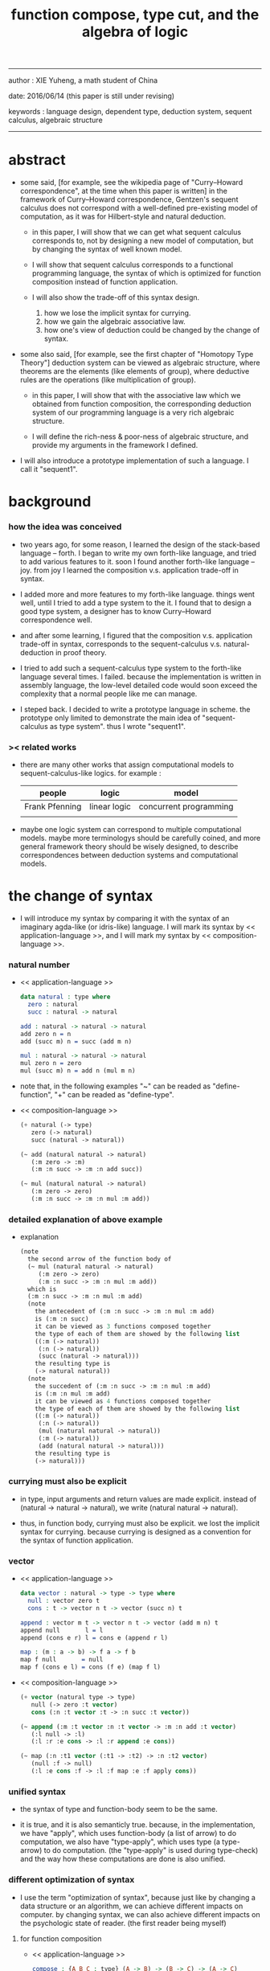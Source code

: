 #+HTML_HEAD: <link rel="stylesheet" href="../asset/css/page.css" type="text/css" media="screen" />
#+title: function compose, type cut, and the algebra of logic

------
@@html:
<p> author : XIE Yuheng, a math student of China </p>
<p> date: 2016/06/14 (this paper is still under revising) </p>
<p> keywords :  language design, dependent type, deduction system, sequent calculus, algebraic structure </p>
@@
------

* abstract

  - some said,
    [for example, see the wikipedia page of "Curry–Howard correspondence", at the time when this paper is written]
    in the framework of Curry–Howard correspondence,
    Gentzen's sequent calculus does not correspond with
    a well-defined pre-existing model of computation,
    as it was for Hilbert-style and natural deduction.

    - in this paper, I will show that
      we can get what sequent calculus corresponds to,
      not by designing a new model of computation,
      but by changing the syntax of well known model.

    - I will show that
      sequent calculus corresponds to a functional programming language,
      the syntax of which is optimized for function composition
      instead of function application.

    - I will also show the trade-off of this syntax design.
      1. how we lose the implicit syntax for currying.
      2. how we gain the algebraic associative law.
      3. how one's view of deduction could be changed by the change of syntax.

  - some also said, [for example, see the first chapter of "Homotopy Type Theory"]
    deduction system can be viewed as algebraic structure,
    where theorems are the elements (like elements of group),
    where deductive rules are the operations (like multiplication of group).

    - in this paper, I will show that
      with the associative law which we obtained from function composition,
      the corresponding deduction system of our programming language
      is a very rich algebraic structure.

    - I will define the rich-ness & poor-ness of algebraic structure,
      and provide my arguments in the framework I defined.

  - I will also introduce a prototype implementation of such a language.
    I call it "sequent1".

* background

*** how the idea was conceived

    - two years ago,
      for some reason, I learned the design of the stack-based language -- forth.
      I began to write my own forth-like language,
      and tried to add various features to it.
      soon I found another forth-like language -- joy.
      from joy I learned the composition v.s. application trade-off in syntax.

    - I added more and more features to my forth-like language.
      things went well, until I tried to add a type system to the it.
      I found that
      to design a good type system,
      a designer has to know Curry–Howard correspondence well.

    - and after some learning,
      I figured that
      the composition v.s. application trade-off in syntax,
      corresponds to
      the sequent-calculus v.s. natural-deduction in proof theory.

    - I tried to add such a sequent-calculus type system
      to the forth-like language several times.
      I failed.
      because the implementation is written in assembly language,
      the low-level detailed code would soon exceed the complexity
      that a normal people like me can manage.

    - I steped back.
      I decided to write a prototype language in scheme.
      the prototype only limited to demonstrate the main idea of "sequent-calculus as type system".
      thus I wrote "sequent1".

*** >< related works

    - there are many other works
      that assign computational models to sequent-calculus-like logics.
      for example :
      | people         | logic        | model                  |
      |----------------+--------------+------------------------|
      | Frank Pfenning | linear logic | concurrent programming |
      |                |              |                        |

    - maybe one logic system can correspond to multiple computational models.
      maybe more terminologys should be carefully coined,
      and more general framework theory should be wisely designed,
      to describe correspondences between deduction systems and computational models.

* the change of syntax

  - I will introduce my syntax by comparing it with
    the syntax of an imaginary agda-like (or idris-like) language.
    I will mark its syntax by << application-language >>,
    and I will mark my syntax by << composition-language >>.

*** natural number

    - << application-language >>
      #+begin_src idris
      data natural : type where
        zero : natural
        succ : natural -> natural

      add : natural -> natural -> natural
      add zero n = n
      add (succ m) n = succ (add m n)

      mul : natural -> natural -> natural
      mul zero n = zero
      mul (succ m) n = add n (mul m n)
      #+end_src

    - note that,
      in the following examples
      "~" can be readed as "define-function",
      "+" can be readed as "define-type".

    - << composition-language >>
      #+begin_src scheme
      (+ natural (-> type)
         zero (-> natural)
         succ (natural -> natural))

      (~ add (natural natural -> natural)
         (:m zero -> :m)
         (:m :n succ -> :m :n add succ))

      (~ mul (natural natural -> natural)
         (:m zero -> zero)
         (:m :n succ -> :m :n mul :m add))
      #+end_src

*** detailed explanation of above example

    - explanation
      #+begin_src scheme
      (note
        the second arrow of the function body of
        (~ mul (natural natural -> natural)
           (:m zero -> zero)
           (:m :n succ -> :m :n mul :m add))
        which is
        (:m :n succ -> :m :n mul :m add)
        (note
          the antecedent of (:m :n succ -> :m :n mul :m add)
          is (:m :n succ)
          it can be viewed as 3 functions composed together
          the type of each of them are showed by the following list
          ((:m (-> natural))
           (:n (-> natural))
           (succ (natural -> natural)))
          the resulting type is
          (-> natural natural))
        (note
          the succedent of (:m :n succ -> :m :n mul :m add)
          is (:m :n mul :m add)
          it can be viewed as 4 functions composed together
          the type of each of them are showed by the following list
          ((:m (-> natural))
           (:n (-> natural))
           (mul (natural natural -> natural))
           (:m (-> natural))
           (add (natural natural -> natural)))
          the resulting type is
          (-> natural)))
      #+end_src

*** currying must also be explicit

    - in type, input arguments and return values are made explicit.
      instead of (natural -> natural -> natural),
      we write (natural natural -> natural).

    - thus, in function body, currying must also be explicit.
      we lost the implicit syntax for currying.
      because currying is designed as a convention
      for the syntax of function application.

*** vector

    - << application-language >>
      #+begin_src idris
      data vector : natural -> type -> type where
        null : vector zero t
        cons : t -> vector n t -> vector (succ n) t

      append : vector m t -> vector n t -> vector (add m n) t
      append null       l = l
      append (cons e r) l = cons e (append r l)

      map : (m : a -> b) -> f a -> f b
      map f null       = null
      map f (cons e l) = cons (f e) (map f l)
      #+end_src

    - << composition-language >>
      #+begin_src scheme
      (+ vector (natural type -> type)
         null (-> zero :t vector)
         cons (:n :t vector :t -> :n succ :t vector))

      (~ append (:m :t vector :n :t vector -> :m :n add :t vector)
         (:l null -> :l)
         (:l :r :e cons -> :l :r append :e cons))

      (~ map (:n :t1 vector (:t1 -> :t2) -> :n :t2 vector)
         (null :f -> null)
         (:l :e cons :f -> :l :f map :e :f apply cons))
      #+end_src

*** unified syntax

    - the syntax of type and function-body seem to be the same.

    - it is true,
      and it is also semanticly true.
      because, in the implementation,
      we have "apply", which uses function-body (a list of arrow) to do computation,
      we also have "type-apply", which uses type (a type-arrow) to do computation.
      (the "type-apply" is used during type-check)
      and the way how these computations are done is also unified.

*** different optimization of syntax

    - I use the term "optimization of syntax",
      because just like
      by changing a data structure or an algorithm,
      we can achieve different impacts on computer.
      by changing syntax,
      we can also achieve different impacts on the psychologic state of reader.
      (the first reader being myself)

***** for function composition

      - << application-language >>
        #+begin_src idris
        compose : {A B C : type} (A -> B) -> (B -> C) -> (A -> C)
        compose f g = λ x -> (f (g x))
        #+end_src

      - << composition-language >>
        the syntax is optimized for function composition.
        function composition is expressed by term concatenation.

***** for function application

      - << application-language >>
        the syntax is optimized for function application.
        function application is expressed by term concatenation.

      - << composition-language >>
        #+begin_src scheme
        (~ apply (:a :b ... (:a :b ... -> :c :d ...) -> :c :d ...)
           (note it is implemented as a primitive-function))
        #+end_src

*** stack processing

    - multiple return values are easily handled,
      and stack-processing functions can be used to help to
      re-order return values (without naming them) for function composition.
      (just like in forth & joy)

    - << composition-language >>
      #+begin_src scheme
      (~ drop (:t ->)
         (:d ->))

      (~ dup (:t -> :t :t)
         (:d -> :d :d))

      (~ over (:t1 :t2 -> :t1 :t2 :t1)
         (:d1 :d2 -> :d1 :d2 :d1))

      (~ tuck (:t1 :t2 -> :t2 :t1 :t2)
         (:d1 :d2 -> :d2 :d1 :d2))

      (~ swap (:t1 :t2 -> :t2 :t1)
         (:d1 :d2 -> :d2 :d1))
      #+end_src

* Curry–Howard correspondence under this syntax

  - to show such correspondence
    is to show,
    1. how to view type as theorem ?
    2. how to view function as proof ?

*** type as theorem

    - with the ability to handle multiple return values,
      we can express "and" easily.
      #+begin_src scheme
      (A B -> C D) -- "(A and B) implies (C and D)"
      #+end_src
      we can express "for all" and "there exist" in an unified way.
      #+begin_src scheme
      ((:x : A) -> :x P) -- "for all x belong to A, we have P(x)"
      (-> (:x : A) :x P) -- "there exist x belong to A, such that P(x)"
      #+end_src

    - I call express of form (A B C ... -> E F G ...) sequent.
      but you should note that,
      sequent for us, is not exactly the same as sequent for Gentzen.
      Gentzen views succedent as "or", while we view succedent as "and".
      #+begin_src scheme
      for Gentzen -- (A B -> C D) -- "(A and B) implies (C or D)",
      for us      -- (A B -> C D) -- "(A and B) implies (C and D)".
      #+end_src

*** function as proof

    - "function as proof" means,
      the way we write function body forms a language to record deduction.
      a record of many steps of deduction is called a proof.

    - let us summarize deductive rules in sequent calculus in our language.
      I will omit some explicit contexts variables in the deductive rules,
      because in our language contexts can be implicit.

***** cut

      - cut
        #+begin_src scheme
        f : (A -> B)
        g : (B -> C)
        --------------
        f g : (A -> C)
        #+end_src

***** structural

      - left-weakening
        #+begin_src scheme
        f : (A -> C)
        -------------------
        drop f : (A B -> C)
        #+end_src

      - left-contraction
        #+begin_src scheme
        f : (A A -> B)
        ----------------
        dup f : (A -> B)
        #+end_src

      - right-contraction
        #+begin_src scheme
        f : (A -> B B)
        -----------------
        f drop : (A -> B)
        #+end_src

      - left-permutation
        #+begin_src scheme
        f : (A B -> C)
        -------------------
        swap f : (B A -> C)
        #+end_src

      - right-permutation
        #+begin_src scheme
        f : (A -> B C)
        -------------------
        f swap : (A -> C B)
        #+end_src

***** and

      - left-and-1
        #+begin_src scheme
        f : (A -> C)
        -------------------
        drop f : (A B -> C)
        #+end_src

      - left-and-2
        #+begin_src scheme
        f : (B -> C)
        ------------------------
        swap drop f : (A B -> C)
        #+end_src

      - right-and
        #+begin_src scheme
        f : (A -> B)
        g : (C -> D)
        ----------------------------
        g swap f swap : (A C -> B D)
        #+end_src

***** or

      - right-or-1
        #+begin_src scheme
        f : (A -> B)
        -------------------
        f : (A -> (B or C))
        #+end_src

      - right-or-2
        #+begin_src scheme
        f : (A -> C)
        -------------------
        f : (A -> (B or C))
        #+end_src

      - left-or
        #+begin_src scheme
        f : (A -> B)
        g : (C -> D)
        -----------------------------
        (case (:x {:x : A} -> :x f)
              (:y {:y : C} -> :y g))
        : ((A or C) -> (B or D))
        #+end_src

***** implies

      - left-implies
        #+begin_src scheme
        f : (A -> B)
        g : (C -> D)
        --------------------------
        (:a :h -> :a f :h apply g)
        : (A (B -> C) -> D)
        #+end_src

      - right-implies
        #+begin_src scheme
        f : (A B -> C)
        -----------------------
        (:x -> (:y -> :x :y f))
        : (A -> (B -> C))
        #+end_src

*** examples

    - have-equal-human-rights
      - in the following example
        "*" can be readed as "define-hypothesis"
      #+begin_src scheme
      (* rich-human (:x is-rich -> :x is-human))
      (* poor-human (:x is-poor -> :x is-human))
      (* human-have-equal-human-rights
         (:x is-human :y is-human -> :x :y have-equal-human-rights))

      (~ rich-and-poor-have-equal-human-rights
         (:x is-rich :y is-poor -> :x :y have-equal-human-rights)
         (:ri :po -> :ri rich-human
                     :po poor-human
                     human-have-equal-human-rights))
      #+end_src

    - map/has-length
      #+begin_src scheme
      (+ list (type -> type)
         null (-> :t list)
         cons (:t list :t -> :t list))

      (~ map (:t1 list (:t1 -> :t2) -> :t2 list)
         (null :f -> null)
         (:l :e cons :f -> :l :f map :e :f apply cons))

      (+ has-length (:t list natural -> type)
         null/has-length (-> null zero has-length)
         cons/has-length (:l :n has-length -> :l :a cons :n succ has-length))

      (~ map/has-length (:l :n has-length -> :l :f map :n has-length)
         (null/has-length -> null/has-length)
         (:h cons/has-length -> :h map/has-length cons/has-length))
      #+end_src

    - natural-induction
      #+begin_src scheme
      (+ natural (-> type)
         zero (-> natural)
         succ (natural -> natural))

      (~ natural-induction ((:p : (natural -> type))
                            zero :p apply
                            ((:k : natural) :k :p apply -> :k succ :p apply)
                            (:x : natural) -> :x :p apply)
         (:q :q/z :q/s zero -> :q/z)
         (:q :q/z :q/s :n succ ->
             :n
             :q :q/z :q/s :n natural-induction
             :q/s apply))
      #+end_src

    - to summarize the meaning of "proof" within our concrete model :
      - we can express theorems about
        - recursively defined data
        - recursively defined function
      - we can do proof by
        - cut -- function composition
        - exhaustion -- cover-check
        - structural induction --
          first we proof some basic steps,
          and by unification we get next-theorem
          (just as the next-number in natural-induction),
          a recursive call is a use of the induction hypothesis
          that aimming to prove the next-theorem.

* algebra of logic

  - a concrete algebraic structure is rich when
    (note that I am not talking about abstract algebraic structure)
    1. its elements have practical meaning.
    2. it is equipped with many algebraic laws,
       which you can use to transform equations.

  - a good example of such rich concrete algebraic structure
    is the field of multivariate rational function
    (i.e. quotient (or fraction) of multivariate polynomials),
    which is studied in algebraic geometry.

  - since function composition already satisfies associative law,
    we have the opportunity to demonstrate an rich algebraic structure of formal theorems.
    we will try to define those algebraic operations that are closed in the set of derivable theorems.
    hopefully we will be able to capture all deductions by algebraic operations.

*** to mimic fraction of natural number

    - let us view theorem (A -> B) as fraction,
      A as denominator,
      B as numerator.
      - just like (A \ B).
        note that,
        we are using reverse-slash instead of slash,
        to maintain the order of A B in (A -> B).

*** multiplication

    - to multiply two theorems (A -> B) and (C -> D),
      we get (A C -> B D).
      - just like (A \ B) (C \ D) = (A C \ B D).

      #+begin_src scheme
      (* r (A -> B))
      (* s (C -> D))

      (~ r/s/mul (A C -> B D)
         (:x :y -> :x r :y s))

      ;; abstract it to a combinator
      (~ general/mul
         ((:a -> :b) (:c -> :d) -> (:a :c -> :b :d))
         (:r :s -> (lambda (:a :c -> :b :d)
                     (:x :y -> :x :r apply :y :s apply))))
      #+end_src

    - theorems under multiplication is an Abelian group.
      identity element is (->).
      inverse of (A -> B) is (B -> A).

*** two definitions of addition

***** first definition

      - this definition recalls the fraction of natural number,
        but it seems not natural when written as function in our language.

      - to add two theorems (A -> B) and (C -> D),
        we get (A B -> (B C or A D)).
        - just like (A \ B) + (C \ D) = (A C \ (B C + A D)).

        #+begin_src scheme
        (* r (A -> B))
        (* s (C -> D))

        (~ r/s/fraction-add (A C -> (B C or A D))
           (:x :y -> :x r :y)
           (:x :y -> :x :y s))

        ;; abstract it to a combinator
        (~ general/fraction-add
           ((:a -> :b) (:c -> :d) -> (:a :c -> (:b :c or :a :d)))
           (:r :s -> (lambda (:a :c -> (:b :c or :a :d))
                       (:x :y -> :x :r apply :y)
                       (:x :y -> :x :y :s apply))))
        #+end_src

      - distributive is just like fraction of natural number,
        because the way we define addition
        is just like the addition of fraction of natural number.

      - theorems under addition is an Abelian semigroup.
        we do not have identity element,
        and we do not have inverse.
        - of course, we can introduce a "zero-theorem"
          (a theorem that we can never prove)
          as the identity element of addition,
          to make our algebraic structure more like fraction of natural number.

      - under this definition of addition,
        one may call the algebraic structure "natural field",
        to recall its similarites between the fraction of natural number.
        - note that,
          other terms like 'semi-field' is ambiguous.
          because it does not inform us
          whether we mean addition is semi or multiplication is semi.

***** second definition

      - this definition seems more natural in our language.

      - to add two theorems (A -> B) and (C -> D),
        we get ((A or B) -> (C or D)).

        #+begin_src scheme
        (* r (A -> B))
        (* s (C -> D))

        (~ r/s/mul-like-add ((A or C) -> (B or D))
           (:x {:x : A} -> :x r)
           (:y {:y : C} -> :y s))

        ;; abstract it to a combinator
        (~ general/mul-like-add
           ((:a -> :b) (:c -> :d) -> ((:a or :c) -> (:b or :d)))
           (:r :s -> (lambda ((:a or :c) -> (:b or :d))
                       (:x {:x : :a} -> :x :r apply)
                       (:y {:y : :c} -> :y :s apply))))
        #+end_src

      - distributive also hold under this definition of addition,
        because (-> A (B or C)) is the same as (-> (A B or A C)).

      - theorems under addition is an Abelian semigroup.
        identity element is (->),
        but we do not have inverse.

*** term-lattice, and cut as weaken

    - this is where we must take term-lattice into account.

      | term                   | lattice          |
      |------------------------+------------------|
      | unification (uni)      | meet             |
      | anti-unification (ani) | join             |
      | cover (or match)       | greater-or-equal |

      - note that,
        "equal" can be defined by "greater-or-equal".

    - term-lattice is also called "subsumption lattice" by other authors.
      I call it "term-lattice",
      because I want to make explicit its relation with term-rewriting-system
      (I will address the detail of term-lattice in another paper).

    - if we have (A -> B) and (C -> D),
      we can cut them only when (C cover B).
      for example, when :
      - C = B
      - C = (B or E)
      - C = :x :y P
        B = :x :x P

    - cut can be viewed as an important way to weaken a theorem.
      we can first multiply (A -> B) and (C -> D) to (A C -> B D),
      then weaken it to (A -> D), provides that (C cover B).

    - we can also extend the lattice operations to cedent (antecedent and succedent),
      because cedent is Cartesian product of term.

*** equality of theorem

    - we can define A == B, as (A -> B) and (B -> A).

*** constructiveness

    - in our language, we have the following keywords to do definitions :
      | keyword | read as                                | function-body |
      |---------+----------------------------------------+---------------|
      | "+"     | define-type, define-data               | trivial       |
      | "~"     | proof, define-theorem, define-function | non-trivial   |
      | "*"     | assume, define-hypothesis              | no            |

    - whenever we have function-body, be it trivial or non-trivial,
      we can use it to rewrite data.
      - for example,
        the function-body of "succ" is trivial,
        it rewrites "zero" to "zero succ",
        i.e. merely add a symbol to the data.
        while the function-body of "add" is non-trivial,
        it rewrites "zero succ zero succ" to "zero succ succ".

    - whenever we use "*" to introduce a hypothesis,
      the constructiveness of function is lost,
      although we still can use it to define functions
      and type check the definitions,
      we can not use it to rewrite data.
      (but abstractiveness is gained,
      I will address the detail of the balance
      between constructiveness and abstractiveness in another paper)

*** algebraic extension

    - then defining a new types by "+",
      we provide a type-constructor,
      and a list of data-constructors.

    - by introducing such constructors,
      we are extending our algebraic structure.
      (just like field extension by root of equations)

* implementation

  - I made an attempt to implement a prototype of the language,
    project page at http://xieyuheng.github.io/sequent1

*** implementation-tech

    - during writing the prototype language,
      I noticed the language is not necessarily stack-based.
      and we have the following relations :

      | implementation-tech     | the natural of language       |
      |-------------------------+-------------------------------|
      | stack-based computation | call-by-value (non-lazy-eval) |
      | term-rewriting-system   | call-by-name (lazy-eval)      |
      | graph-rewriting-system  | call-by-need (lazy-eval)      |

    - first few versions of sequent1 is implemented as a stack-based language,
      only later, changed to term-rewriting-system.
      because we have to handle lazy-trunk in the language,
      and in a term-rewriting-system,
      I can handle lazy-trunk in an unified implicit way.

*** mistakes in my implementation

    - (1) I fail to far see that
      the structure of reports, which returned by various checkers,
      must be highly structured data, instead of string.
      thus, I fail to print useful reports when checkers find mistakes in code.

    - (2) I know graph-rewriting-system is needed,
      but I did not implement the language by it.
      because I want to keep the prototype simple.

    - (3) can not handle mutual recursive function.

    - (4) can not handle un-named "or".

    - (5) the meaning of equality is not fully understood.

    - (6) not yet designed a good mechanism for abstractiveness.

    - I will correct these mistakes in next versions of the prototype.

* further work

  - (1) I planed to do develop the algebra of logic further.

  - (2) I know with carefully handled "equality",
    I will be able to use the language as a concrete tool
    to investigate algebraic topology.

* >< conclusion

  - ><

* appendixes

*** rationale of using postfix notation

    - in the linear writing system of our language,
      we can roughly distinguish four kinds of notations for function or predicate :
      | infix     | ((1 + 2) + 3) |
      | prefix    | + + 1 2 3     |
      | postfix   | 3 2 1 + +     |
      | borderfix | (+ 1 2 3)     |
      - infix is especially good for associative binary function.
      - prefix and postfix are not ambiguous without bracket.
      - borderfix can be used for functions
        that can apply to different numbers of arguments.

    - my choice is between prefix and postfix,
      because for simplicity I need the following two features :
      - the arity of all functions must be fixed
      - we want our expressions to be not ambiguous without bracket

    - then, how do I decide to use postfix instead of prefix ?
      seemingly, prefix and postfix are symmetric,
      while we still can distinguish them.
      because we write in special order
      (from left to right in most western language).
      - in postfix notation suppose we have written :
        1 2 +
        and we want to add 3 to the result of 1 2 +,
        we simply write :
        1 2 + 3 +
      - while in prefix notation suppose we have written :
        @@html: + 1 2 @@
        and we want to add 3 to the result of + 1 2,
        we have to insert + 3 in front of + 1 2 and write :
        @@html: + 3 + 1 2 @@

    - I summarize the above difference by say :
      postfix notation respect the special order of a linear writing system.
      thus, I use postfix notation.

*** remark on deduction and inference

    - one might ask, what is a deduction or a inference ?
      my answer is,
      a deduction or a inference is a way to express a change of theorem.
      ("a change" means "one step of change")

    - let us generalize it a little bit,
      and to discuss "a change of thing" and "language to record changes".
      you will find these two concepts are very common,
      and they are also named differently in different places :
      | thing   | a change of thing     | language to record changes |
      |---------+-----------------------+----------------------------|
      | theorem | deduction             | proof                      |
      | food    |                       | cookbook                   |
      | data    |                       | algorithm                  |
      | number  | elementary arithmetic |                            |
      (seems to me like a market for language designers)

* >< references
